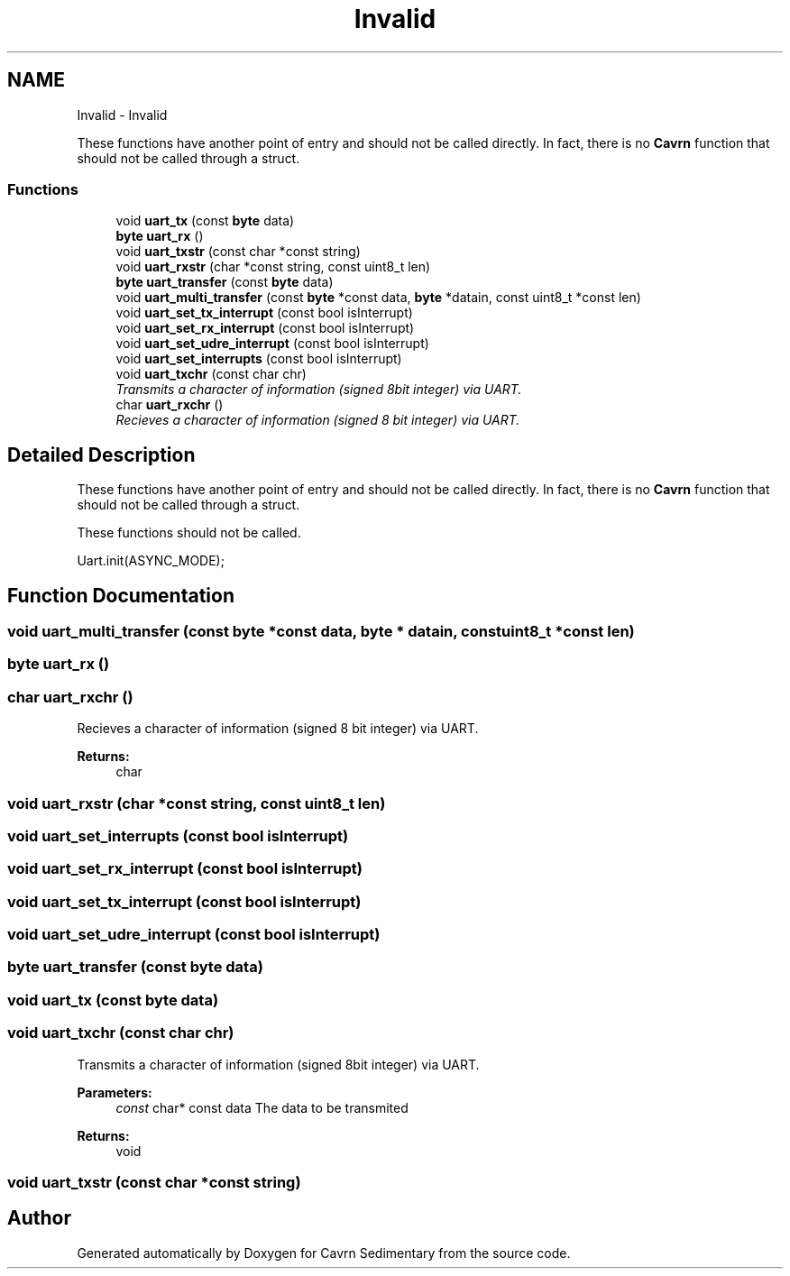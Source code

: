 .TH "Invalid" 3 "Thu Feb 19 2015" "Version 0.1" "Cavrn Sedimentary" \" -*- nroff -*-
.ad l
.nh
.SH NAME
Invalid \- Invalid
.PP
These functions have another point of entry and should not be called directly\&. In fact, there is no \fBCavrn\fP function that should not be called through a struct\&.  

.SS "Functions"

.in +1c
.ti -1c
.RI "void \fBuart_tx\fP (const \fBbyte\fP data)"
.br
.ti -1c
.RI "\fBbyte\fP \fBuart_rx\fP ()"
.br
.ti -1c
.RI "void \fBuart_txstr\fP (const char *const string)"
.br
.ti -1c
.RI "void \fBuart_rxstr\fP (char *const string, const uint8_t len)"
.br
.ti -1c
.RI "\fBbyte\fP \fBuart_transfer\fP (const \fBbyte\fP data)"
.br
.ti -1c
.RI "void \fBuart_multi_transfer\fP (const \fBbyte\fP *const data, \fBbyte\fP *datain, const uint8_t *const len)"
.br
.ti -1c
.RI "void \fBuart_set_tx_interrupt\fP (const bool isInterrupt)"
.br
.ti -1c
.RI "void \fBuart_set_rx_interrupt\fP (const bool isInterrupt)"
.br
.ti -1c
.RI "void \fBuart_set_udre_interrupt\fP (const bool isInterrupt)"
.br
.ti -1c
.RI "void \fBuart_set_interrupts\fP (const bool isInterrupt)"
.br
.ti -1c
.RI "void \fBuart_txchr\fP (const char chr)"
.br
.RI "\fITransmits a character of information (signed 8bit integer) via UART\&. \fP"
.ti -1c
.RI "char \fBuart_rxchr\fP ()"
.br
.RI "\fIRecieves a character of information (signed 8 bit integer) via UART\&. \fP"
.in -1c
.SH "Detailed Description"
.PP 
These functions have another point of entry and should not be called directly\&. In fact, there is no \fBCavrn\fP function that should not be called through a struct\&. 

These functions should not be called\&.
.PP
.PP
.nf
Uart\&.init(ASYNC_MODE);
.fi
.PP
 
.SH "Function Documentation"
.PP 
.SS "void uart_multi_transfer (const \fBbyte\fP *const data, \fBbyte\fP * datain, const uint8_t *const len)"

.SS "\fBbyte\fP uart_rx ()"

.SS "char uart_rxchr ()"

.PP
Recieves a character of information (signed 8 bit integer) via UART\&. 
.PP
\fBReturns:\fP
.RS 4
char 
.RE
.PP

.SS "void uart_rxstr (char *const string, const uint8_t len)"

.SS "void uart_set_interrupts (const bool isInterrupt)"

.SS "void uart_set_rx_interrupt (const bool isInterrupt)"

.SS "void uart_set_tx_interrupt (const bool isInterrupt)"

.SS "void uart_set_udre_interrupt (const bool isInterrupt)"

.SS "\fBbyte\fP uart_transfer (const \fBbyte\fP data)"

.SS "void uart_tx (const \fBbyte\fP data)"

.SS "void uart_txchr (const char chr)"

.PP
Transmits a character of information (signed 8bit integer) via UART\&. 
.PP
\fBParameters:\fP
.RS 4
\fIconst\fP char* const data The data to be transmited 
.RE
.PP
\fBReturns:\fP
.RS 4
void 
.RE
.PP

.SS "void uart_txstr (const char *const string)"

.SH "Author"
.PP 
Generated automatically by Doxygen for Cavrn Sedimentary from the source code\&.
